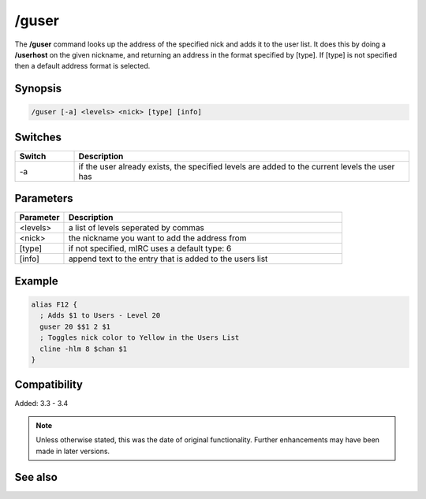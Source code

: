 /guser
======

The **/guser** command looks up the address of the specified nick and adds it to the user list. It does this by doing a **/userhost** on the given nickname, and returning an address in the format specified by [type]. If [type] is not specified then a default address format is selected.

Synopsis
--------

.. code:: text

    /guser [-a] <levels> <nick> [type] [info]

Switches
--------

.. list-table::
    :widths: 15 85
    :header-rows: 1

    * - Switch
      - Description
    * - -a
      - if the user already exists, the specified levels are added to the current levels the user has

Parameters
----------

.. list-table::
    :widths: 15 85
    :header-rows: 1

    * - Parameter
      - Description
    * - <levels>
      - a list of levels seperated by commas
    * - <nick>
      - the nickname you want to add the address from
    * - [type]
      - if not specified, mIRC uses a default type: 6
    * - [info]
      - append text to the entry that is added to the users list

Example
-------

.. code:: text

    alias F12 {
      ; Adds $1 to Users - Level 20
      guser 20 $$1 2 $1
      ; Toggles nick color to Yellow in the Users List
      cline -hlm 8 $chan $1
    }

Compatibility
-------------

Added: 3.3 - 3.4

.. note:: Unless otherwise stated, this was the date of original functionality. Further enhancements may have been made in later versions.

See also
--------

.. hlist::
    :columns: 4

    * :doc:`$ulevel </identifiers/ulevel>`
    * :doc:`/auser <auser>`
    * :doc:`/flush <flush>`
    * :doc:`/iuser <iuser>`
    * :doc:`/rlevel <rlevel>`
    * :doc:`/ruser <ruser>`
    * :doc:`/ulist <ulist>`
